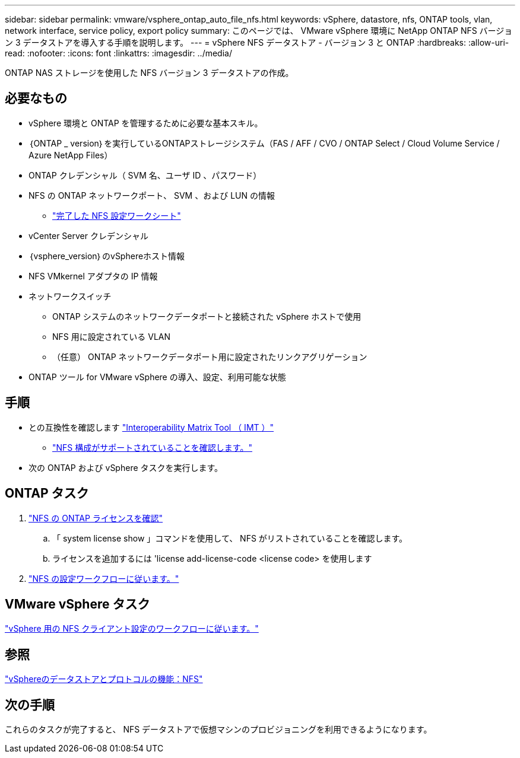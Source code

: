 ---
sidebar: sidebar 
permalink: vmware/vsphere_ontap_auto_file_nfs.html 
keywords: vSphere, datastore, nfs, ONTAP tools, vlan, network interface, service policy, export policy 
summary: このページでは、 VMware vSphere 環境に NetApp ONTAP NFS バージョン 3 データストアを導入する手順を説明します。 
---
= vSphere NFS データストア - バージョン 3 と ONTAP
:hardbreaks:
:allow-uri-read: 
:nofooter: 
:icons: font
:linkattrs: 
:imagesdir: ../media/


[role="lead"]
ONTAP NAS ストレージを使用した NFS バージョン 3 データストアの作成。



== 必要なもの

* vSphere 環境と ONTAP を管理するために必要な基本スキル。
* ｛ONTAP _ version｝を実行しているONTAPストレージシステム（FAS / AFF / CVO / ONTAP Select / Cloud Volume Service / Azure NetApp Files）
* ONTAP クレデンシャル（ SVM 名、ユーザ ID 、パスワード）
* NFS の ONTAP ネットワークポート、 SVM 、および LUN の情報
+
** link:++https://docs.netapp.com/ontap-9/topic/com.netapp.doc.exp-nfs-vaai/GUID-BBD301EF-496A-4974-B205-5F878E44BF59.html++["完了した NFS 設定ワークシート"]


* vCenter Server クレデンシャル
* ｛vsphere_version｝のvSphereホスト情報
* NFS VMkernel アダプタの IP 情報
* ネットワークスイッチ
+
** ONTAP システムのネットワークデータポートと接続された vSphere ホストで使用
** NFS 用に設定されている VLAN
** （任意） ONTAP ネットワークデータポート用に設定されたリンクアグリゲーション


* ONTAP ツール for VMware vSphere の導入、設定、利用可能な状態




== 手順

* との互換性を確認します https://mysupport.netapp.com/matrix["Interoperability Matrix Tool （ IMT ）"]
+
** link:++https://docs.netapp.com/ontap-9/topic/com.netapp.doc.exp-nfs-vaai/GUID-DA231492-F8D1-4E1B-A634-79BA906ECE76.html++["NFS 構成がサポートされていることを確認します。"]


* 次の ONTAP および vSphere タスクを実行します。




== ONTAP タスク

. link:https://docs.netapp.com/us-en/ontap-cli-98/system-license-show.html["NFS の ONTAP ライセンスを確認"]
+
.. 「 system license show 」コマンドを使用して、 NFS がリストされていることを確認します。
.. ライセンスを追加するには 'license add-license-code <license code> を使用します


. link:++https://docs.netapp.com/ontap-9/topic/com.netapp.doc.pow-nfs-cg/GUID-6D7A1BB1-C672-46EF-B3DC-08EBFDCE1CD5.html++["NFS の設定ワークフローに従います。"]




== VMware vSphere タスク

link:++https://docs.netapp.com/ontap-9/topic/com.netapp.doc.exp-nfs-vaai/GUID-D78DD9CF-12F2-4C3C-AD3A-002E5D727411.html++["vSphere 用の NFS クライアント設定のワークフローに従います。"]



== 参照

link:https://docs.netapp.com/us-en/ontap-apps-dbs/vmware/vmware-vsphere-overview.html["vSphereのデータストアとプロトコルの機能：NFS"]



== 次の手順

これらのタスクが完了すると、 NFS データストアで仮想マシンのプロビジョニングを利用できるようになります。
